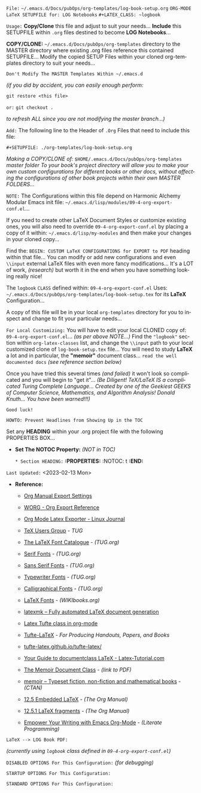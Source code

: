 # -**- mode: org; coding: utf-8 -**-

=File:= ~~/.emacs.d/Docs/pubOps/org-templates/log-book-setup.org~
      =ORG-MODE LaTeX SETUPFILE for: LOG Notebooks=  ~#+LATEX_CLASS: ~logbook~

:README:

=Usage:= *Copy/Clone* this file and adjust to suit your needs...
       *Include* this SETUPFILE within ~.org~ files destined to become
       *LOG Notebooks*...

       *COPY/CLONE:* ~~/.emacs.d/Docs/pubOps/org-templates~ directory
       to the MASTER directory where existing .org files reference
       this contained SETUPFILE... Modify the copied SETUP Files within
       your cloned org-templates directory to suit your needs...

       =Don't Modify The MASTER Templates Within ~/.emacs.d=

       /(if you did by accident, you can easily enough perform:/
       
            ~git restore <this file>~

            =or:= ~git checkout .~

        /to refresh ALL since you are not modifying the master branch...)/

       =Add:= The following line to the Header of ~.Org~ Files that need to
            include this file:

               ~#+SETUPFILE: ./org-templates/log-book-setup.org~

/Making a COPY/CLONE of:/ ~$HOME/.emacs.d/Docs/pubOps/org-templates~ /master folder To your book's project directory will allow you to make your own custom configurations for different books or other docs, without affecting the configurations of other book projects within their own MASTER FOLDERS.../

=NOTE:= The Configurations within this file depend on Harmonic Alchemy Modular
      Emacs init file: ~~/.emacs.d/lisp/modules/09-4-org-export-conf.el~...

      If you need to create other LaTeX Document Styles or customize existing
      ones, you will also need to override ~09-4-org-export-conf.el~
      by placing a copy of it within: ~~/.emacs.d/lisp/my-modules~ and then
      make your changes in your cloned copy...

      Find the: ~BEGIN: CUSTOM LaTeX CONFIGURATIONS for EXPORT to PDF~
      heading within that file... You can modify or add new configurations and
      even ~\\input~ external LaTeX files with even more fancy modifications...
      It's a LOT of work, /(research)/ but worth it in the end when you have
      something looking really nice!

The ~logbook~ =CLASS= defined within: ~09-4-org-export-conf.el~ Uses: ~~/.emacs.d/Docs/pubOps/org-templates/log-book-setup.tex~ for its *LaTeX* Configuration...

A copy of this file will be in your local ~org-templates~ directory for you to inspect and change to fit your particular needs...

=For Local Customizing:= You will have to edit your local CLONED copy of: ~09-4-org-export-conf.el~... /(as per above NOTE...)/ Find the ~"logbook"~ section within ~org-latex-classes~ list, and change the ~\\input~ path to your local customized clone of ~log-book-setup.tex~ file... You will need to study *LaTeX* a lot and in particular, the *"memoir"* document class... =read the well documented docs= /(see reference section below)/

Once you have tried this several times /(and failed)/ it won't look so complicated and you will begin to "get it"... /(Be Diligent! TeX/LaTeX IS a complicated Turing Complete Language... Created by one of the Geekiest GEEKS of Computer Science, Mathematics, and Algorithm Analysis! Donald Knuth... You have been warned!!!)/

=Good luck!=

=HOWTO: Prevent Headlines from Showing Up in the TOC=

Set any *HEADING* within your .org project file with the following PROPERTIES BOX...

- *Set The NOTOC Property:* /(NOT in TOC)/

     =* Section HEADING:=
     *:PROPERTIES:*
          :NOTOC: t
     *:END:*

:END:

=Last Updated:= <2023-02-13 Mon>

- *Reference:*
   
   + [[https://orgmode.org/manual/Export-Settings.html#Export-Settings][Org Manual Export Settings]]

   + [[https://orgmode.org/worg/dev/org-export-reference.html][WORG - Org Export Reference]]

   + [[https://www.linuxjournal.com/content/org-mode-latex-exporter-latex-non-texers][Org Mode Latex Exporter - Linux Journal]]

   + [[https://tug.org/][TeX Users Group]] - /TUG/

   + [[https://tug.org/FontCatalogue/][The LaTeX Font Catalogue]] - /(TUG.org)/

   + [[https://tug.org/FontCatalogue/seriffonts.html][Serif Fonts]] - /(TUG.org)/

   + [[https://tug.org/FontCatalogue/sansseriffonts.html][Sans Serif Fonts]] - /(TUG.org)/

   + [[https://tug.org/FontCatalogue/typewriterfonts.html][Typewriter Fonts]] - /(TUG.org)/

   + [[https://tug.org/FontCatalogue/calligraphicalfonts.html][Calligraphical Fonts]] - /(TUG.org)/

   + [[https://en.wikibooks.org/wiki/LaTeX/Fonts][LaTeX Fonts]] - /(WIKIbooks.org)/

   + [[https://www.ctan.org/pkg/latexmk/][latexmk – Fully automated LaTeX document generation]]

   + [[https://damitr.org/2014/01/09/latex-tufte-class-in-org-mode/][Latex Tufte class in org-mode]]

   + [[https://tufte-latex.github.io/tufte-latex/][Tufte-LaTeX]] - /For Producing Handouts, Papers, and Books/

   + [[https://github.com/Tufte-LaTeX/tufte-latex][tufte-latex.github.io/tufte-latex/]]

   + [[https://latex-tutorial.com/documentclass-latex/][Your Guide to documentclass LaTeX - Latex-Tutorial.com]] 

   + [[https://mirror2.sandyriver.net/pub/ctan/macros/latex/contrib/memoir/memman.pdf][The Memoir Document Class]] - /(link to PDF)/

   + [[https://www.ctan.org/pkg/memoir][memoir – Typeset fiction, non-fiction and mathematical books]] - /(CTAN)/

   + [[https://orgmode.org/manual/Embedded-LaTeX.html][12.5 Embedded LaTeX]] - /(The Org Manual)/ 

   + [[https://orgmode.org/manual/LaTeX-fragments.html][12.5.1 LaTeX fragments]] - /(The Org Manual)/ 

   + [[https://www.offerzen.com/blog/literate-programming-empower-your-writing-with-emacs-org-mode][Empower Your Writing with Emacs Org-Mode]] - /(Literate Programming)/

=LaTeX --> LOG Book PDF:=

/(currently using ~logbook~ class defined in ~09-4-org-export-conf.el~)/

#+LATEX_CLASS:  logbook

=DISABLED OPTIONS For This Configuration:= /(for debugging)/

#+BEGIN_COMMENT
   #+LATEX_HEADER: \renewcommand\familydefault{\sfdefault}
   #+LATEX_HEADER: \setlength{\textheight}{230mm}
   #+LATEX_HEADER: \setlength{\textwidth}{160mm}
   #+LATEX_HEADER: \setlength{\voffset}{-10mm}
   #+LATEX_HEADER: \setlength{\oddsidemargin}{0mm}
   #+LATEX_HEADER: \setlength{\evensidemargin}{0mm}

   #+OPTIONS: e:nil
      # DO NOT Include Entities (org-export-with-entities)
      # Example: HTML exports \\alpha as: &alpha;

   #+OPTIONS: tex:verbatim
      # Verbatim export (org-export-with-latex)

   #+OPTIONS: toc:??? 
      # I have tried all settings in past (org-export-with-toc)

   #  #+begin_export latex
   #     \begin{document}
   #     \maketitle
   #  #+end_export
#+END_COMMENT

=STARTUP OPTIONS For This Configuration:=

#+LANGUAGE: en
#+STARTUP:  overview
#+STARTUP:  hideblocks
#+STARTUP:  indent
#+STARTUP:  align
#+STARTUP:  inlineimages

=STANDARD OPTIONS For This Configuration:=

#+SELECT_TAGS: export
#+EXCLUDE_TAGS: noexport

#+OPTIONS: ':t
   # ENABLE Smart Quotes (org-export-with-smart-quotes)

#+OPTIONS: *:t
   # Show Emphasized Text (org-export-with-emphasize)
   # NOTE: Exported PDF is styled different
   # than org-mode buffer fontification..

#+OPTIONS: -:nil
   # Convert Special Strings (org-export-with-special-strings)

#+OPTIONS: ::t
   # Export with fixed-width sections (org-export-with-fixed-width)
   # Options: (nil, t)
   # non-nil = Interpret Strings Starting with a
   # colon ":" as: A Fixed-With Verbatim area.

#+OPTIONS: <:t
   # Enclude time/date active/inactive stamps (org-export-with-timestamps)

#+OPTIONS: \n:nil
   # Non-nil = Preserve ALL Line Breaks (org-export-preserve-breaks)
   # NOTE: (non-nil may affect LaTeX parskip)

#+OPTIONS: ^:{}
   # Use Tex-like Syntax For Sub And Superscripts (org-export-with-sub-superscripts)
   # Typing simple a_b will not be affected anymore
   # Use word^{super} to raise word "super" - superscript
   # Use word_{sub} to lower the word "sub" - subscript

#+OPTIONS: author:t
   # Include Author Name into Exported file (org-export-with-author)

#+OPTIONS: broken-links:mark
   # Broken link(s) found?
   # Mark Them & Don't Export (org-export-with-broken-links)

#+OPTIONS: c:t
   # Include CLOCK keywords in exported documents (org-export-with-clocks)

#+OPTIONS: creator:t
   # Include Creator Info (org-export-with-creator)

#+OPTIONS: d:nil
   # Do NOT Include DRAWERS in exported documents (org-export-with-drawers)

#+OPTIONS: date:t
   # Include DATE in exported documents (org-export-with-date)

#+OPTIONS: e:t
   # Include Entities (org-export-with-entities)
   # Example if t: HTML exports \\alpha as: &alpha;

#+OPTIONS: email:t
   # Include Author’s e-mail (org-export-with-email)

#+OPTIONS: f:t
   # Include Footnotes (org-export-with-footnotes)

#+OPTIONS: H:6
   # Set Number of Headline Levels for Export (org-export-headline-levels)

#+OPTIONS: tasks:t
   # Toggle inclusion of TODO Task related keywords (org-export-with-tasks)
   # IF t    - INCLUDE ALL TASK KEYWORDS...
   # IF nil  - REMOVE ALL TASKS...
   # IF todo - REMOVE DONE TASKS...
   # IF list - (use list of keywords to keep)

#+OPTIONS: inline:t
   # Include Inline Tasks (org-export-with-inlinetasks)

#+OPTIONS: num:6
   # LIMIT SECTION NUMBERING TO 6 LEVELS DEEP...
   # (org-export-with-section-numbers)
   # When N, Number only headlines level N or above.
   # Set ‘UNNUMBERED’ property to non-nil to disable
   # numbering of heading and subheadings entirely.
   # Moreover, when value is ‘notoc’, headline,
   # (and all children), do NOT appear in TOC either.

#+OPTIONS: p:nil
   # NO Planning Info (org-export-with-planning)

#+OPTIONS: pri:nil
   # NO priority cookies (org-export-with-priority)

#+OPTIONS: prop:nil
   # No Property Drawers (org-export-with-properties)

#+OPTIONS: stat:nil
   # No Stastic cookies (org-export-with-statistics-cookies)

#+OPTIONS: tags:nil
   # No Tags (org-export-with-tags)

#+OPTIONS: tex:t
   # Do the right thing automatically (org-export-with-latex)

#+OPTIONS: timestamp:t
   # Include Creation Time (org-export-time-stamp-file)

#+OPTIONS: title:t
   # Include Title (org-export-with-title)

#+OPTIONS: toc:t
   # Create DEFAULT TOC... (org-export-with-toc)

#+OPTIONS: todo:nil
   # DO NOT Include TODO keywords (org-export-with-todo-keywords)

#+OPTIONS: |:t
   # Include Tables (org-export-with-tables)
